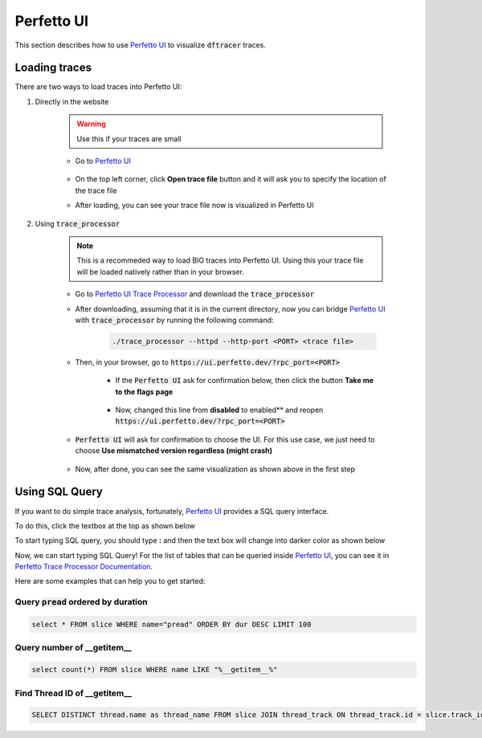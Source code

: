 ===========================
Perfetto UI
===========================

This section describes how to use `Perfetto UI <https://ui.perfetto.dev/>`_ to visualize :code:`dftracer` traces.

----------------------------------------
Loading traces
----------------------------------------

There are two ways to load traces into Perfetto UI:

#. Directly in the website

    .. warning::

        Use this if your traces are small

    * Go to `Perfetto UI <https://ui.perfetto.dev/>`_

        .. image:: images/perfetto/perfetto-interface.png
          :width: 800
          :alt: Perfetto UI Interface

    * On the top left corner, click **Open trace file** button and it will ask you to specify the location of the trace file

    * After loading, you can see your trace file now is visualized in Perfetto UI

        .. image:: images/perfetto/perfetto-viz.png
           :width: 800
           :alt: Perfetto Visualization

#. Using :code:`trace_processor`

    .. note::

        This is a recommeded way to load BIG traces into Perfetto UI.
        Using this your trace file will be loaded natively rather than in your browser.

    * Go to `Perfetto UI Trace Processor <https://perfetto.dev/docs/quickstart/trace-analysis>`_ and download the :code:`trace_processor`

    * After downloading, assuming that it is in the current directory, now you can bridge `Perfetto UI <https://ui.perfetto.dev/>`_ with :code:`trace_processor` by running the following command:

        .. code-block:: bash

            ./trace_processor --httpd --http-port <PORT> <trace file>

    * Then, in your browser, go to :code:`https://ui.perfetto.dev/?rpc_port=<PORT>`

        * If the :code:`Perfetto UI` ask for confirmation below, then click the button **Take me to the flags page**

            .. image:: images/perfetto/perfetto-flags-confirm-1.png
               :width: 800
               :alt: Perfetto Flags Confirmation

        * Now, changed this line from **disabled** to enabled** and reopen :code:`https://ui.perfetto.dev/?rpc_port=<PORT>`

            .. image:: images/perfetto/perfetto-flags-confirm-2.png
               :width: 800
               :alt: Perfetto Confirm CSP

    * :code:`Perfetto UI` will ask for confirmation to choose the UI. For this use case, we just need to choose **Use mismatched version regardless (might crash)**

        .. image:: images/perfetto/perfetto-ui-confirm.png
           :width: 800
           :alt: Perfetto UI Confirmation

    * Now, after done, you can see the same visualization as shown above in the first step

----------------------------------------
Using SQL Query
----------------------------------------

If you want to do simple trace analysis, fortunately, `Perfetto UI <https://ui.perfetto.dev/>`_ provides a SQL query interface.

To do this, click the textbox at the top as shown below

.. image:: images/perfetto/perfetto-sql-textbox.png
    :width: 800
    :alt: Perfetto SQL Text Box Navigation

To start typing SQL query, you should type **:** and then the text box will change into darker color as shown below

.. image:: images/perfetto/perfetto-sql-textbox-2.png
    :width: 800
    :alt: Perfetto SQL Text Box

Now, we can start typing SQL Query! For the list of tables that can be queried inside `Perfetto UI <https://ui.perfetto.dev/>`_, you can see it in `Perfetto Trace Processor Documentation <https://perfetto.dev/docs/analysis/trace-processor>`_.

Here are some examples that can help you to get started:

+++++++++++++++++++++++++++++++++++++++++++++++++
Query :code:`pread` ordered by duration
+++++++++++++++++++++++++++++++++++++++++++++++++

.. code-block:: sql

    select * FROM slice WHERE name="pread" ORDER BY dur DESC LIMIT 100

.. image:: images/perfetto/perfetto-sql-result-example-pread.png
    :width: 800
    :alt: Query pread ordered by duration using Perfetto UI with SQL Query

+++++++++++++++++++++++++++++++++++++++++++++++++
Query number of __getitem__
+++++++++++++++++++++++++++++++++++++++++++++++++

.. code-block:: sql

    select count(*) FROM slice WHERE name LIKE "%__getitem__%"

+++++++++++++++++++++++++++++++++++++++++++++++++
Find Thread ID of __getitem__
+++++++++++++++++++++++++++++++++++++++++++++++++

.. code-block:: sql

    SELECT DISTINCT thread.name as thread_name FROM slice JOIN thread_track ON thread_track.id = slice.track_id JOIN thread using (utid) WHERE slice.name LIKE "%__getitem__%"
